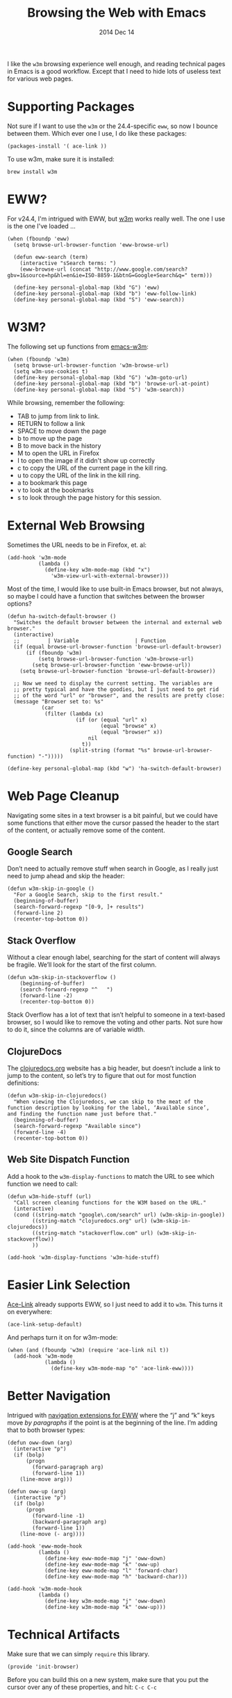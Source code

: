#+TITLE:  Browsing the Web with Emacs
#+AUTHOR: Howard
#+EMAIL:  howard.abrams@gmail.com
#+DATE:   2014 Dec 14
#+TAGS:   emacs

I like the =w3m= browsing experience well enough, and reading
technical pages in Emacs is a good workflow. Except that I need to
hide lots of useless text for various web pages.

* Supporting Packages

  Not sure if I want to use the =w3m= or the 24.4-specific =eww=, so
  now I bounce between them. Which ever one I use, I do like these
  packages:

  #+BEGIN_SRC elisp
    (packages-install '( ace-link ))
  #+END_SRC

  To use w3m, make sure it is installed:

  #+BEGIN_EXAMPLE
  brew install w3m
  #+END_EXAMPLE

* EWW?

  For v24.4, I'm intrigued with EWW, but [[http://w3m.sourceforge.net][w3m]] works really well.
  The one I use is the one I've loaded ...

  #+BEGIN_SRC elisp
      (when (fboundp 'eww)
        (setq browse-url-browser-function 'eww-browse-url)

        (defun eww-search (term)
          (interactive "sSearch terms: ")
          (eww-browse-url (concat "http://www.google.com/search?gbv=1&source=hp&hl=en&ie=ISO-8859-1&btnG=Google+Search&q=" term)))

        (define-key personal-global-map (kbd "G") 'eww)
        (define-key personal-global-map (kbd "b") 'eww-follow-link)
        (define-key personal-global-map (kbd "S") 'eww-search))
  #+END_SRC

* W3M?

  The following set up functions from [[http://www.emacswiki.org/emacs/emacs-w3m][emacs-w3m]]:

  #+BEGIN_SRC elisp
    (when (fboundp 'w3m)
      (setq browse-url-browser-function 'w3m-browse-url)
      (setq w3m-use-cookies t)
      (define-key personal-global-map (kbd "G") 'w3m-goto-url)
      (define-key personal-global-map (kbd "b") 'browse-url-at-point)
      (define-key personal-global-map (kbd "S") 'w3m-search))
  #+END_SRC

  While browsing, remember the following:

    - TAB to jump from link to link.
    - RETURN to follow a link
    - SPACE to move down the page
    - b to move up the page
    - B to move back in the history
    - M to open the URL in Firefox
    - I to open the image if it didn't show up correctly
    - c to copy the URL of the current page in the kill ring.
    - u to copy the URL of the link in the kill ring.
    - a to bookmark this page
    - v to look at the bookmarks
    - s to look through the page history for this session.

* External Web Browsing

  Sometimes the URL needs to be in Firefox, et. al:

  #+BEGIN_SRC elisp
    (add-hook 'w3m-mode
              (lambda ()
                (define-key w3m-mode-map (kbd "x")
                  'w3m-view-url-with-external-browser)))
  #+END_SRC

  Most of the time, I would like to use built-in Emacs browser, but
  not always, so maybe I could have a function that switches between
  the browser options?

  #+BEGIN_SRC elisp
    (defun ha-switch-default-browser ()
      "Switches the default browser between the internal and external web browser."
      (interactive)
      ;;         | Variable                  | Function
      (if (equal browse-url-browser-function 'browse-url-default-browser)
          (if (fboundp 'w3m)
              (setq browse-url-browser-function 'w3m-browse-url)
            (setq browse-url-browser-function 'eww-browse-url))
        (setq browse-url-browser-function 'browse-url-default-browser))

      ;; Now we need to display the current setting. The variables are
      ;; pretty typical and have the goodies, but I just need to get rid
      ;; of the word "url" or "browser", and the results are pretty close:
      (message "Browser set to: %s"
               (car
                (filter (lambda (x)
                          (if (or (equal "url" x)
                                  (equal "browse" x)
                                  (equal "browser" x))
                              nil
                            t))
                        (split-string (format "%s" browse-url-browser-function) "-")))))

    (define-key personal-global-map (kbd "w") 'ha-switch-default-browser)
    #+END_SRC

* Web Page Cleanup

  Navigating some sites in a text browser is a bit painful, but we
  could have some functions that either move the cursor passed the
  header to the start of the content, or actually remove some of the
  content.

** Google Search

  Don’t need to actually remove stuff when search in Google, as I
  really just need to jump ahead and skip the header:

#+BEGIN_SRC elisp
  (defun w3m-skip-in-google ()
    "For a Google Search, skip to the first result."
    (beginning-of-buffer)
    (search-forward-regexp "[0-9, ]+ results")
    (forward-line 2)
    (recenter-top-bottom 0))
#+END_SRC

** Stack Overflow

   Without a clear enough label, searching for the start of content
   will always be fragile. We’ll look for the start of the first column.

#+BEGIN_SRC elisp
  (defun w3m-skip-in-stackoverflow ()
      (beginning-of-buffer)
      (search-forward-regexp "^   ")
      (forward-line -2)
      (recenter-top-bottom 0))
#+END_SRC

   Stack Overflow has a lot of text that isn’t helpful to someone in a
   text-based browser, so I would like to remove the voting and other
   parts. Not sure how to do it, since the columns are of variable width.

** ClojureDocs

   The [[http://clojuredocs.org/][clojuredocs.org]] website has a big header, but doesn’t include a
   link to jump to the content, so let’s try to figure that out for
   most function definitions:

   #+BEGIN_SRC elisp
     (defun w3m-skip-in-clojuredocs()
       "When viewing the Clojuredocs, we can skip to the meat of the
     function description by looking for the label, ‘Available since’,
     and finding the function name just before that."
       (beginning-of-buffer)
       (search-forward-regexp "Available since")
       (forward-line -4)
       (recenter-top-bottom 0))
   #+END_SRC

** Web Site Dispatch Function

  Add a hook to the =w3m-display-functions= to match the URL to see
  which function we need to call:

  #+BEGIN_SRC elisp
    (defun w3m-hide-stuff (url)
      "Call screen cleaning functions for the W3M based on the URL."
      (interactive)
      (cond ((string-match "google\.com/search" url) (w3m-skip-in-google))
            ((string-match "clojuredocs.org" url) (w3m-skip-in-clojuredocs))
            ((string-match "stackoverflow.com" url) (w3m-skip-in-stackoverflow))
            ))

    (add-hook 'w3m-display-functions 'w3m-hide-stuff)
  #+END_SRC

* Easier Link Selection

  [[https://github.com/abo-abo/ace-link][Ace-Link]] already supports EWW, so I just need to add it to =w3m=.
  This turns it on everywhere:

  #+BEGIN_SRC elisp
  (ace-link-setup-default)
  #+END_SRC

  And perhaps turn it on for w3m-mode:

  #+BEGIN_SRC elisp
    (when (and (fboundp 'w3m) (require 'ace-link nil t))
      (add-hook 'w3m-mode
                (lambda ()
                  (define-key w3m-mode-map "o" 'ace-link-eww))))
  #+END_SRC

* Better Navigation

  Intrigued with [[http://oremacs.com/2014/12/30/ace-link-eww/][navigation extensions for EWW]] where the “j” and “k”
  keys move /by paragraphs/ if the point is at the beginning of the
  line. I’m adding that to both browser types:

  #+BEGIN_SRC elisp
    (defun oww-down (arg)
      (interactive "p")
      (if (bolp)
          (progn
            (forward-paragraph arg)
            (forward-line 1))
        (line-move arg)))

    (defun oww-up (arg)
      (interactive "p")
      (if (bolp)
          (progn
            (forward-line -1)
            (backward-paragraph arg)
            (forward-line 1))
        (line-move (- arg))))

    (add-hook 'eww-mode-hook
              (lambda ()
                (define-key eww-mode-map "j" 'oww-down)
                (define-key eww-mode-map "k" 'oww-up)
                (define-key eww-mode-map "l" 'forward-char)
                (define-key eww-mode-map "h" 'backward-char)))

    (add-hook 'w3m-mode-hook
              (lambda ()
                (define-key w3m-mode-map "j" 'oww-down)
                (define-key w3m-mode-map "k" 'oww-up)))
  #+END_SRC

* Technical Artifacts

  Make sure that we can simply =require= this library.

  #+BEGIN_SRC elisp
    (provide 'init-browser)
  #+END_SRC

  Before you can build this on a new system, make sure that you put
  the cursor over any of these properties, and hit: =C-c C-c=

#+DESCRIPTION: A literate programming version of my Emacs Initialization for browsing the web
#+PROPERTY:    results silent
#+PROPERTY:    tangle ~/.emacs.d/elisp/init-browser.el
#+PROPERTY:    eval no-export
#+PROPERTY:    comments org
#+OPTIONS:     num:nil toc:nil todo:nil tasks:nil tags:nil
#+OPTIONS:     skip:nil author:nil email:nil creator:nil timestamp:nil
#+INFOJS_OPT:  view:nil toc:nil ltoc:t mouse:underline buttons:0 path:http://orgmode.org/org-info.js
